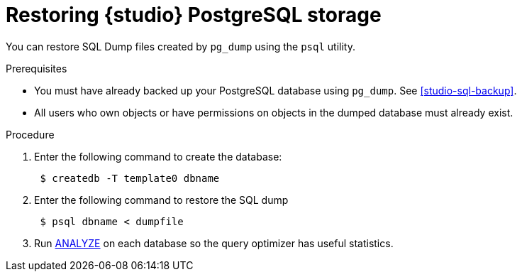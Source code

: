 [id="studio-sql-restore"]
= Restoring {studio} PostgreSQL storage

You can restore SQL Dump files created by `pg_dump` using the `psql` utility.

.Prerequisites
* You must have already backed up your PostgreSQL database using `pg_dump`. See xref:studio-sql-backup[].
* All users who own objects or have permissions on objects in the dumped database must already exist.

.Procedure
. Enter the following command to create the database:
+
[source,bash]
----
 $ createdb -T template0 dbname
----

. Enter the following command to restore the SQL dump
+
[source,bash]
----
 $ psql dbname < dumpfile
----

. Run https://www.postgresql.org/docs/12/sql-analyze.html[ANALYZE] on each database so the query optimizer has useful statistics.
